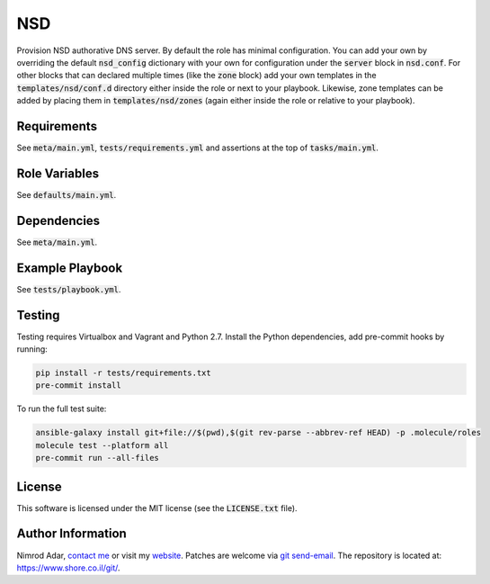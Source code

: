 NSD
###

Provision NSD authorative DNS server. By default the role has minimal
configuration. You can add your own by overriding the default
:code:`nsd_config` dictionary with your own for configuration under the
:code:`server` block in :code:`nsd.conf`. For other blocks that can declared
multiple times (like the :code:`zone` block) add your own templates in the
:code:`templates/nsd/conf.d` directory either inside the role or next to your
playbook. Likewise, zone templates can be added by placing them in
:code:`templates/nsd/zones` (again either inside the role or relative to your
playbook).

Requirements
------------

See :code:`meta/main.yml`, :code:`tests/requirements.yml` and assertions at
the top of :code:`tasks/main.yml`.

Role Variables
--------------

See :code:`defaults/main.yml`.

Dependencies
------------

See :code:`meta/main.yml`.

Example Playbook
----------------

See :code:`tests/playbook.yml`.

Testing
-------

Testing requires Virtualbox and Vagrant and Python 2.7. Install the Python
dependencies, add pre-commit hooks by running:

.. code:: shell

    pip install -r tests/requirements.txt
    pre-commit install

To run the full test suite:

.. code:: shell

    ansible-galaxy install git+file://$(pwd),$(git rev-parse --abbrev-ref HEAD) -p .molecule/roles
    molecule test --platform all
    pre-commit run --all-files

License
-------

This software is licensed under the MIT license (see the :code:`LICENSE.txt`
file).

Author Information
------------------

Nimrod Adar, `contact me <nimrod@shore.co.il>`_ or visit my `website
<https://www.shore.co.il/>`_. Patches are welcome via `git send-email
<http://git-scm.com/book/en/v2/Git-Commands-Email>`_. The repository is located
at: https://www.shore.co.il/git/.
